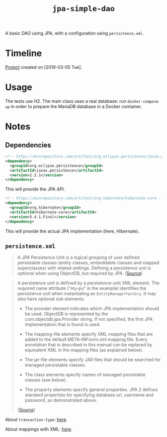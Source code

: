 #+TITLE: =jpa-simple-dao=

A basic DAO using JPA, with a configuration using =persistence.xml=.

* Timeline

[[file:../../code/jpa-simple-dao/][Project]] created on [2019-03-05 Tue].

* Usage

The tests use H2. The main class uses a real database: run
=docker-compose up= in order to prepare the MariaDB database in a
Docker container.

* Notes

** Dependencies

#+BEGIN_SRC xml
  <!-- https://mvnrepository.com/artifact/org.eclipse.persistence/javax.persistence -->
  <dependency>
    <groupId>org.eclipse.persistence</groupId>
    <artifactId>javax.persistence</artifactId>
    <version>2.2.1</version>
  </dependency>
#+END_SRC

This will provide the JPA API.

#+BEGIN_SRC xml
  <!-- https://mvnrepository.com/artifact/org.hibernate/hibernate-core -->
  <dependency>
    <groupId>org.hibernate</groupId>
    <artifactId>hibernate-core</artifactId>
    <version>5.4.1.Final</version>
  </dependency>
#+END_SRC

This will provide the actual JPA implementation (here, Hibernate).

** =persistence.xml=

#+BEGIN_QUOTE
A JPA Persistence Unit is a logical grouping of user defined
persistable classes (entity classes, embeddable classes and mapped
superclasses) with related settings. Defining a persistence unit is
optional when using ObjectDB, but required by JPA. ([[https://www.objectdb.com/java/jpa/entity/persistence-unit][Source]])
#+END_QUOTE

#+BEGIN_QUOTE
A persistence unit is defined by a persistence-unit XML element. The
required name attribute ("my-pu" in the example) identifies the
persistence unit when instantiating an =EntityManagerFactory=. It may
also have optional sub elements:

- The provider element indicates which JPA implementation should be
  used. ObjectDB is represented by the com.objectdb.jpa.Provider
  string. If not specified, the first JPA implementation that is found
  is used.

- The mapping-file elements specify XML mapping files that are added
  to the default META-INF/orm.xml mapping file. Every annotation that
  is described in this manual can be replaced by equivalent XML in the
  mapping files (as explained below).

- The jar-file elements specify JAR files that should be searched for
  managed persistable classes.

- The class elements specify names of managed persistable classes (see
  below).

- The property elements specify general properties. JPA 2 defines
  standard properties for specifying database url, username and
  password, as demonstrated above.

([[https://www.objectdb.com/java/jpa/entity/persistence-unit][Source]])
#+END_QUOTE

About =transaction-type=: [[https://stackoverflow.com/a/17331863][here]].

About mappings with XML: [[http://webdev.jhuep.com/~jcs/ejava-javaee/coursedocs/605-784-site/docs/content/html/hibernate-migration-orm.html][here]].
